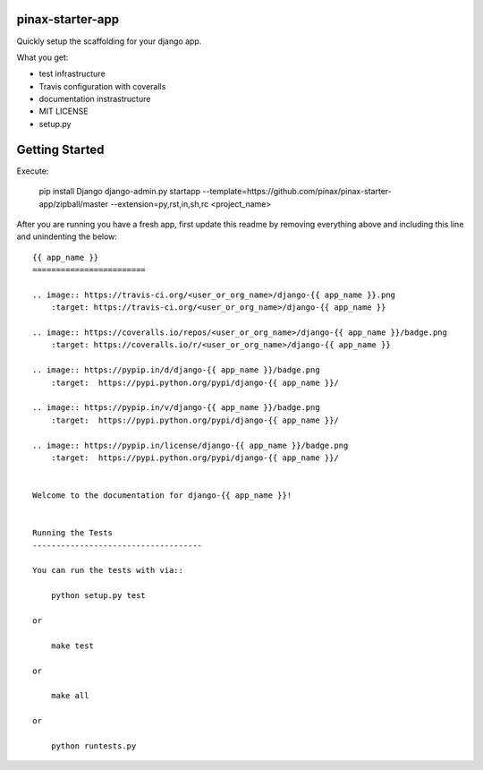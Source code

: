 pinax-starter-app
=================


Quickly setup the scaffolding for your django app.

What you get:

* test infrastructure
* Travis configuration with coveralls
* documentation instrastructure
* MIT LICENSE
* setup.py


Getting Started
================

Execute:

    pip install Django
    django-admin.py startapp --template=https://github.com/pinax/pinax-starter-app/zipball/master --extension=py,rst,in,sh,rc <project_name>


After you are running you have a fresh app, first update this readme by removing
everything above and including this line and unindenting the below::

    {{ app_name }}
    ========================
    
    .. image:: https://travis-ci.org/<user_or_org_name>/django-{{ app_name }}.png
        :target: https://travis-ci.org/<user_or_org_name>/django-{{ app_name }}
    
    .. image:: https://coveralls.io/repos/<user_or_org_name>/django-{{ app_name }}/badge.png
        :target: https://coveralls.io/r/<user_or_org_name>/django-{{ app_name }}
    
    .. image:: https://pypip.in/d/django-{{ app_name }}/badge.png
        :target:  https://pypi.python.org/pypi/django-{{ app_name }}/
    
    .. image:: https://pypip.in/v/django-{{ app_name }}/badge.png
        :target:  https://pypi.python.org/pypi/django-{{ app_name }}/
    
    .. image:: https://pypip.in/license/django-{{ app_name }}/badge.png
        :target:  https://pypi.python.org/pypi/django-{{ app_name }}/
    
    
    Welcome to the documentation for django-{{ app_name }}!
    
    
    Running the Tests
    ------------------------------------
    
    You can run the tests with via::
    
        python setup.py test
    
    or
    
        make test
    
    or
    
        make all
    
    or
    
        python runtests.py

